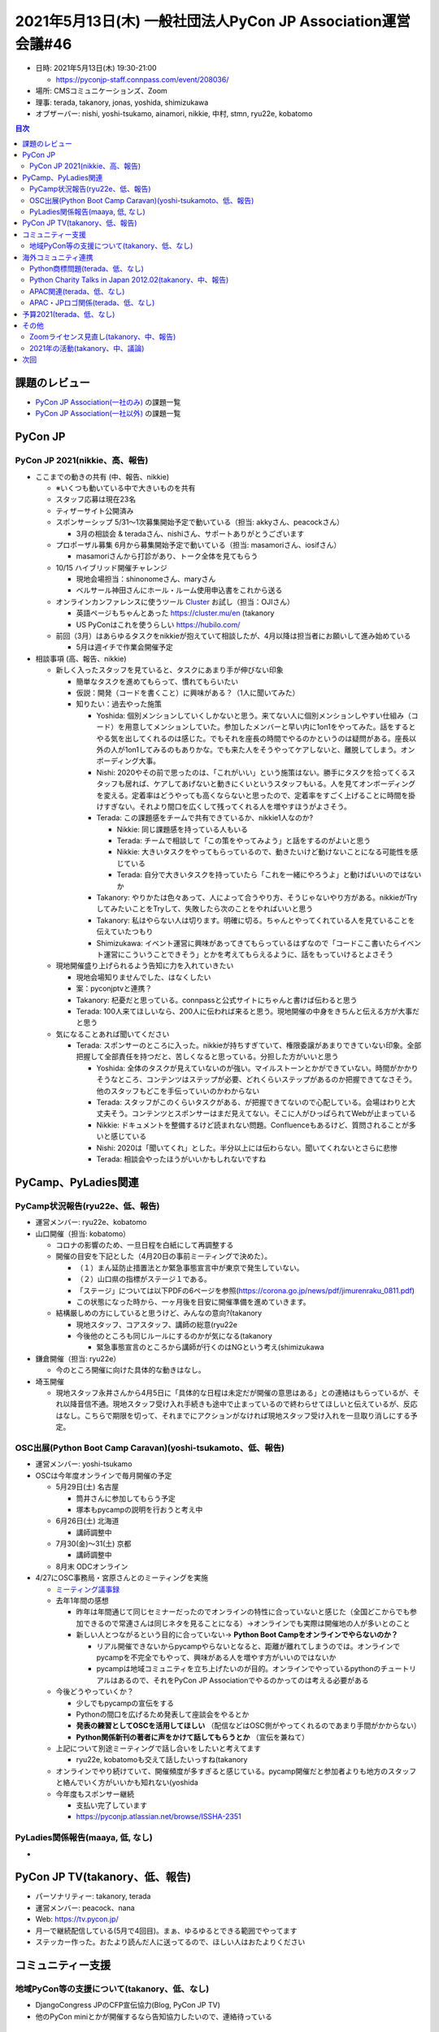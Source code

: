 ===============================================================
 2021年5月13日(木) 一般社団法人PyCon JP Association運営会議#46
===============================================================

* 日時: 2021年5月13日(木) 19:30-21:00

  * https://pyconjp-staff.connpass.com/event/208036/
* 場所: CMSコミュニケーションズ、Zoom
* 理事: terada, takanory, jonas, yoshida, shimizukawa
* オブザーバー: nishi, yoshi-tsukamo, ainamori, nikkie, 中村, stmn, ryu22e, kobatomo

.. contents:: 目次
   :local:

課題のレビュー
==============
* `PyCon JP Association(一社のみ) <https://pyconjp.atlassian.net/issues/?filter=11500>`_ の課題一覧
* `PyCon JP Association(一社以外) <https://pyconjp.atlassian.net/issues/?filter=15948>`_ の課題一覧

PyCon JP
========

PyCon JP 2021(nikkie、高、報告)
-------------------------------
* ここまでの動きの共有 (中、報告、nikkie)

  * ※いくつも動いている中で大きいものを共有
  * スタッフ応募は現在23名
  * ティザーサイト公開済み
  * スポンサーシップ 5/31〜1次募集開始予定で動いている（担当: akkyさん、peacockさん）

    * 3月の相談会 & teradaさん、nishiさん、サポートありがとうございます
  * プロポーザル募集 6月から募集開始予定で動いている（担当: masamoriさん、iosifさん）

    * masamoriさんから打診があり、トーク全体を見てもらう
  * 10/15 ハイブリッド開催チャレンジ

    * 現地会場担当：shinonomeさん、maryさん
    * ベルサール神田さんにホール・ルーム使用申込書をこれから送る
  * オンラインカンファレンスに使うツール `Cluster <https://cluster.mu/>`_ お試し（担当：OJIさん）

    * 英語ページもちゃんとあった https://cluster.mu/en (takanory
    * US PyConはこれを使うらしい https://hubilo.com/
  * 前回（3月）はあらゆるタスクをnikkieが抱えていて相談したが、4月以降は担当者にお願いして進み始めている

    * 5月は週イチで作業会開催予定
* 相談事項 (高、報告、nikkie)

  * 新しく入ったスタッフを見ていると、タスクにあまり手が伸びない印象

    * 簡単なタスクを進めてもらって、慣れてもらいたい
    * 仮説：開発（コードを書くこと）に興味がある？（1人に聞いてみた）
    * 知りたい：過去やった施策

      * Yoshida: 個別メンションしていくしかないと思う。来てない人に個別メンションしやすい仕組み（コード）を用意してメンションしていた。参加したメンバーと早い内に1on1をやってみた。話をするとやる気を出してくれるのは感じた。でもそれを座長の時間でやるのかというのは疑問がある。座長以外の人が1on1してみるのもありかな。でも来た人をそうやってケアしないと、離脱してしまう。オンボーディング大事。
      * Nishi: 2020やその前で思ったのは、「これがいい」という施策はない。勝手にタスクを拾ってくるスタッフも居れば、ケアしてあげないと動きにくいというスタッフもいる。人を見てオンボーディングを変える。定着率はどうやっても高くならないと思ったので、定着率をすごく上げることに時間を掛けすぎない。それより間口を広くして残ってくれる人を増やすほうがよさそう。
      * Terada: この課題感をチームで共有できているか、nikkie1人なのか?

        * Nikkie: 同じ課題感を持っている人もいる
        * Terada: チームで相談して「この策をやってみよう」と話をするのがよいと思う
        * Nikkie: 大きいタスクをやってもらっているので、動きたいけど動けないことになる可能性を感じている
        * Terada: 自分で大きいタスクを持っていたら「これを一緒にやろうよ」と動けばいいのではないか
      * Takanory: やりかたは色々あって、人によって合うやり方、そうじゃないやり方がある。nikkieがTryしてみたいことをTryして、失敗したら次のことをやればいいと思う
      * Takanory: 私はやらない人は切ります。明確に切る。ちゃんとやってくれている人を見ていることを伝えていたつもり
      * Shimizukawa: イベント運営に興味があってきてもらっているはずなので「コードここ書いたらイベント運営にこういうことできそう」とかを考えてもらえるように、話をもっていけるとよさそう
  * 現地開催盛り上げられるよう告知に力を入れていきたい

    * 現地会場知りませんでした、はなくしたい
    * 案：pyconjptvと連携？
    * Takanory: 杞憂だと思っている。connpassと公式サイトにちゃんと書けば伝わると思う
    * Terada: 100人来てほしいなら、200人に伝われば来ると思う。現地開催の中身をきちんと伝える方が大事だと思う
  * 気になることあれば聞いてください

    * Terada: スポンサーのところに入った。nikkieが持ちすぎていて、権限委譲があまりできていない印象。全部把握して全部責任を持つだと、苦しくなると思っている。分担した方がいいと思う

      * Yoshida: 全体のタスクが見えていないのが強い。マイルストーンとかができていない。時間がかかりそうなところ、コンテンツはステップが必要、どれくらいステップがあるのか把握できてなさそう。他のスタッフもどこを手伝っていいのかわからない
      * Terada: スタッフがこのくらいタスクがある、が把握できてないので心配している。会場はわりと大丈夫そう。コンテンツとスポンサーはまだ見えてない。そこに人がひっぱられてWebが止まっている
      * Nikkie: ドキュメントを整備するけど読まれない問題。Confluenceもあるけど、質問されることが多いと感じている
      * Nishi: 2020は「聞いてくれ」とした。半分以上には伝わらない。聞いてくれないとさらに悲惨
      * Terada: 相談会やったほうがいいかもしれないですね

PyCamp、PyLadies関連
====================

PyCamp状況報告(ryu22e、低、報告)
--------------------------------
* 運営メンバー: ryu22e、kobatomo
* 山口開催（担当: kobatomo）

  * コロナの影響のため、一旦日程を白紙にして再調整する
  * 開催の目安を下記とした（4月20日の事前ミーティングで決めた）。

    * （１）まん延防止措置法とか緊急事態宣言中が東京で発生していない。
    * （２）山口県の指標がステージ１である。
    * 「ステージ」については以下PDFの6ページを参照(https://corona.go.jp/news/pdf/jimurenraku_0811.pdf)
    * この状態になった時から、一ヶ月後を目安に開催準備を進めていきます。
  * 結構厳しめの方にしていると思うけど、みんなの意向?(takanory

    * 現地スタッフ、コアスタッフ、講師の総意(ryu22e
    * 今後他のところも同じルールにするのかが気になる(takanory

      * 緊急事態宣言のところから講師が行くのはNGという考え(shimizukawa
* 鎌倉開催（担当: ryu22e）

  * 今のところ開催に向けた具体的な動きはなし。
* 埼玉開催

  * 現地スタッフ永井さんから4月5日に「具体的な日程は未定だが開催の意思はある」との連絡はもらっているが、それ以降音信不通。現地スタッフ受け入れ手続きも途中で止まっているので終わらせてほしいと伝えているが、反応はなし。こちらで期限を切って、それまでにアクションがなければ現地スタッフ受け入れを一旦取り消しにする予定。

OSC出展(Python Boot Camp Caravan)(yoshi-tsukamoto、低、報告)
------------------------------------------------------------
* 運営メンバー: yoshi-tsukamo
* OSCは今年度オンラインで毎月開催の予定

  * 5月29日(土) 名古屋

    * 筒井さんに参加してもらう予定
    * 塚本もpycampの説明を行おうと考え中
  * 6月26日(土) 北海道

    * 講師調整中
  * 7月30(金)〜31(土) 京都

    * 講師調整中
  * 8月末 ODCオンライン
* 4/27にOSC事務局・宮原さんとのミーティングを実施

  * `ミーティング議事録 <https://docs.google.com/document/d/13XZX6ZGS13MpZSyME3ah6s1vsbQB42AtPmHD4jZ_KKM/edit#heading=h.z8tq7e1fbhde>`_
  * 去年1年間の感想

    * 昨年は年間通じて同じセミナーだったのでオンラインの特性に合っていないと感じた（全国どこからでも参加できるので常連さんは同じネタを見ることになる）→オンラインでも実際は開催地の人が多いとのこと
    * 新しい人とつながるという目的に合っていない→ **Python Boot Campをオンラインでやらないのか？**

      * リアル開催できないからpycampやらないとなると、距離が離れてしまうのでは。オンラインでpycampを不完全でもやって、興味がある人を増やす方がいいのではないか
      * pycampは地域コミュニティを立ち上げたいのが目的。オンラインでやっているpythonのチュートリアルはあるので、それをPyCon JP Associationでやるのかってのは考える必要がある
  * 今後どうやっていくか？

    * 少しでもpycampの宣伝をする
    * Pythonの間口を広げるため発表して座談会をやるとか
    * **発表の練習としてOSCを活用してほしい** （配信などはOSC側がやってくれるのであまり手間がかからない）
    * **Python関係新刊の著者に声をかけて話してもらうとか** （宣伝を兼ねて）
  * 上記について別途ミーティングで話し合いをしたいと考えてます

    * ryu22e, kobatomoも交えて話したいっすね(takanory
  * オンラインでやり続けていて、開催頻度が多すぎると感じている。pycamp開催だと参加者よりも地方のスタッフと絡んでいく方がいいかも知れない(yoshida
  * 今年度もスポンサー継続

    * 支払い完了しています
    * https://pyconjp.atlassian.net/browse/ISSHA-2351

PyLadies関係報告(maaya, 低, なし)
---------------------------------
* 

PyCon JP TV(takanory、低、報告)
===============================
* パーソナリティー: takanory, terada
* 運営メンバー: peacock、nana
* Web: https://tv.pycon.jp/
* 月一で継続配信している(5月で4回目)。まぁ、ゆるゆるとできる範囲でやってます
* ステッカー作った。おたより読んだ人に送ってるので、ほしい人はおたよりください

コミュニティー支援
==================

地域PyCon等の支援について(takanory、低、なし)
---------------------------------------------
* DjangoCongress JPのCFP宣伝協力(Blog, PyCon JP TV)
* 他のPyCon miniとかが開催するなら告知協力したいので、連絡待っている

海外コミュニティ連携
====================

Python商標問題(terada、低、なし)
--------------------------------
* 特になし

Python Charity Talks in Japan 2012.02(takanory、中、報告)
---------------------------------------------------------
* 890,000円をPSFに送金済

  * https://pyconjp.atlassian.net/browse/ISSHA-2306
* 寄付ページでPyCon JPとAssociationが別集計されてしまった...

  * https://www.python.org/psf/donations/

APAC関連(terada、低、なし)
--------------------------
* 特になし

APAC・JPロゴ関係(terada、低、なし)
----------------------------------
* https://pyconjp.atlassian.net/browse/ISSHA-2176

  * JPのロゴに線を入れてほしいっぽい

予算2021(terada、低、なし)
==========================
* `2020予算参考 <https://docs.google.com/spreadsheets/d/1iZOJ2avqr92xUCFGiwx3AtXYBfdXsAyhQr_DHz7QQWA/edit#gid=0>`_, `2021予算 <https://docs.google.com/spreadsheets/d/1iZOJ2avqr92xUCFGiwx3AtXYBfdXsAyhQr_DHz7QQWA/edit#gid=1331278426>`_
* 特になし
* 会場費の半金を入金する必要がある(yoshida

  * イベント内の会計とはなるが、最終的にはイベント予算の中から出る認識(terada

その他
======
* PyCon JP 2021イベントの出金をどうするか?(yoshida

  * 2020ではJIRAでの依頼は、2020の会計担当者(ds110)経由で出していた(nikki

    * 2020の会計やっていたので、聞いてください(nishi
  * 2021も同じように会計処理はJIRAで依頼してほしい(terada
  * 会計担当を決めてもらえれば良い(terada
  * 会計事務所とのやりとりはJIRAでお願いします(terada

Zoomライセンス見直し(takanory、中、報告)
----------------------------------------
* https://pyconjp.atlassian.net/browse/ISSHA-2227
* Techsoupにお金を振り込んだ
* 更新のために決算書が必要なのでメールした
* 返事待ちの状態

2021年の活動(takanory、中、議論)
--------------------------------
* PyCon JP Association生きてますよってのを見せたいなーと思っているが、なにかないかなー(takanory
* オンラインPython Boot Camp(terada
* 小学生向けのboot camp的なコンテンツを作って、コロナのあとに備える(terada
* 発表者を増やすのはOSCの場を使っている(terada
* APACツアーはできないしなー(terada
* オンラインだけどPyConイベントを一緒に楽しむためのなにか(terada
* 知らない人とつながって、その人とどこかで再会するところにつながるといいなー(takanoy
* 自分だったらやってくれたらうれしいとかもあるといいかも?(terada
* 地方コミュ二ティのつながりができたので、地方トラックでつなげていけたら面白いのではないか(kobatomo

  * pycharityのトーク枠が全部地域ごとにやってもらうとか?(takanory
  * 次回のpycharityをこれでやるのよさそう(terada, takanory

次回
====
* 運営会議#47
  
  * 2021年8月6日(金) 19:30-
  * https://pyconjp-staff.connpass.com/event/213396/
